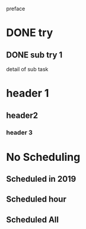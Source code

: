 preface
* DONE try
** DONE sub try 1
detail of sub task
* header 1
** header2
*** header 3
* No Scheduling
** Scheduled in 2019
SCHEDULED: <2019-09-17 Tue>
** Scheduled hour
SCHEDULED: <2020-10-14 Wen 12:46>
** Scheduled All
SCHEDULED: <2020-10-17 Sat 09:23-23:23 ++3m --1w>
